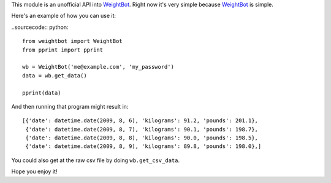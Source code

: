 This module is an unofficial API into WeightBot_.  Right now it's very simple
because WeightBot_ is simple.

Here's an example of how you can use it:

..sourcecode:: python::

    from weightbot import WeightBot
    from pprint import pprint
    
    wb = WeightBot('me@example.com', 'my_password')
    data = wb.get_data()
    
    pprint(data)

And then running that program might result in::

    [{'date': datetime.date(2009, 8, 6), 'kilograms': 91.2, 'pounds': 201.1},
     {'date': datetime.date(2009, 8, 7), 'kilograms': 90.1, 'pounds': 198.7},
     {'date': datetime.date(2009, 8, 8), 'kilograms': 90.0, 'pounds': 198.5},
     {'date': datetime.date(2009, 8, 9), 'kilograms': 89.8, 'pounds': 198.0},]


You could also get at the raw csv file by doing ``wb.get_csv_data``.

Hope you enjoy it!

.. _WeightBot: http://tapbots.com/weightbot